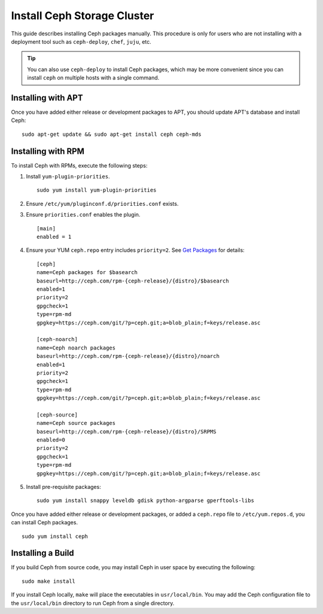 ==============================
 Install Ceph Storage Cluster
==============================

This guide describes installing Ceph packages manually. This procedure
is only for users who are not installing with a deployment tool such as
``ceph-deploy``, ``chef``, ``juju``, etc. 

.. tip:: You can also use ``ceph-deploy`` to install Ceph packages, which may
   be more convenient since you can install ``ceph`` on multiple hosts with
   a single command.


Installing with APT
===================

Once you have added either release or development packages to APT, you should
update APT's database and install Ceph::

	sudo apt-get update && sudo apt-get install ceph ceph-mds


Installing with RPM
===================

To install Ceph with RPMs, execute the following steps:


#. Install ``yum-plugin-priorities``. ::

	sudo yum install yum-plugin-priorities

#. Ensure ``/etc/yum/pluginconf.d/priorities.conf`` exists.

#. Ensure ``priorities.conf`` enables the plugin. :: 

	[main]
	enabled = 1

#. Ensure your YUM ``ceph.repo`` entry includes ``priority=2``. See
   `Get Packages`_ for details::

	[ceph]
	name=Ceph packages for $basearch
	baseurl=http://ceph.com/rpm-{ceph-release}/{distro}/$basearch
	enabled=1
	priority=2
	gpgcheck=1
	type=rpm-md
	gpgkey=https://ceph.com/git/?p=ceph.git;a=blob_plain;f=keys/release.asc

	[ceph-noarch]
	name=Ceph noarch packages
	baseurl=http://ceph.com/rpm-{ceph-release}/{distro}/noarch
	enabled=1
	priority=2
	gpgcheck=1
	type=rpm-md
	gpgkey=https://ceph.com/git/?p=ceph.git;a=blob_plain;f=keys/release.asc

	[ceph-source]
	name=Ceph source packages
	baseurl=http://ceph.com/rpm-{ceph-release}/{distro}/SRPMS
	enabled=0
	priority=2
	gpgcheck=1
	type=rpm-md
	gpgkey=https://ceph.com/git/?p=ceph.git;a=blob_plain;f=keys/release.asc


#. Install pre-requisite packages::  

	sudo yum install snappy leveldb gdisk python-argparse gperftools-libs


Once you have added either release or development packages, or added a
``ceph.repo`` file to ``/etc/yum.repos.d``, you can install Ceph packages. :: 

	sudo yum install ceph


Installing a Build
==================

If you build Ceph from source code, you may install Ceph in user space
by executing the following:: 

	sudo make install

If you install Ceph locally, ``make`` will place the executables in
``usr/local/bin``. You may add the Ceph configuration file to the
``usr/local/bin`` directory to run Ceph from a single directory.

.. _Get Packages: ../get-packages